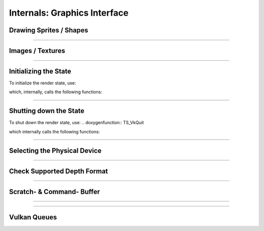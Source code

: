 Internals: Graphics Interface
=============================

Drawing Sprites / Shapes
************************

.. doxygenfunction:: TS_VkBeginDrawPass
.. doxygenfunction:: TS_VkDraw
.. doxygenfunction:: TS_VkEndDrawPass
.. doxygenfunction:: TS_VkAcquireNextImage
.. doxygenfunction:: TS_VkCmdDrawRect
.. doxygenfunction:: TS_VkCmdDrawSprite
.. doxygenfunction:: TS_VkCmdClearColorImage

------------------

Images / Textures
*****************
.. doxygenstruct:: TS_Texture
	:members:

.. doxygenfunction:: TS_VkLoadTexture
.. doxygenfunction:: TS_VkUnloadTexture
.. doxygenfunction:: TS_VmaCreateImage

.. doxygenfunction:: TS_VkCopyBufferToImage
.. doxygenfunction:: TS_VkTransitionImageLayout

------------------

Initializing the State
**********************

To initialize the render state, use:

.. doxygenfunction:: TS_VkInit

which, internally, calls the following functions:

.. doxygenfunction:: TS_VkCreateImageView
.. doxygenfunction:: TS_VmaCreateBuffer
.. doxygenfunction:: TS_VmaCreateImage
.. doxygenfunction:: TS_VkCreateInstance
.. doxygenfunction:: TS_VkCreateSurface
.. doxygenfunction:: TS_VkCreateDevice
.. doxygenfunction:: TS_VmaCreateAllocator

.. doxygenfunction:: TS_VmaCreateBuffers
.. doxygenfunction:: TS_VkCreateSwapchain
.. doxygenfunction:: TS_VkCreateImageViews
.. doxygenfunction:: TS_VkCreateRenderPass
.. doxygenfunction:: TS_VkSetupDepthStencil
.. doxygenfunction:: TS_VkCreateShaderModule
.. doxygenfunction:: TS_VkCreateDescriptorSet
.. doxygenfunction:: TS_VkCreateTrianglePipeline
.. doxygenfunction:: TS_VkCreateFramebuffers
.. doxygenfunction:: TS_VkCreateCommandPool
.. doxygenfunction:: TS_VkAllocateCommandBuffers
.. doxygenfunction:: TS_VkCreateSemaphores
.. doxygenfunction:: TS_VkCreateFences
.. doxygenfunction:: TS_VkPopulateDebugMessengerCreateInfo

------------------

Shutting down the State
***********************

To shut down the render state, use:
.. doxygenfunction:: TS_VkQuit

which internally calls the following functions:

.. doxygenfunction:: TS_VkDestroyFences
.. doxygenfunction:: TS_VkDestroySemaphores
.. doxygenfunction:: TS_VkFreeCommandBuffers
.. doxygenfunction:: TS_VkDestroyCommandPool
.. doxygenfunction:: TS_VkDestroyFramebuffers
.. doxygenfunction:: TS_VkDestroyTrianglePipeline
.. doxygenfunction:: TS_VkDestroyDescriptorSet
.. doxygenfunction:: TS_VkDestroyRenderPass
.. doxygenfunction:: TS_VkTeardownDepthStencil
.. doxygenfunction:: TS_VkDestroyImageViews
.. doxygenfunction:: TS_VkDestroySwapchain
.. doxygenfunction:: TS_VkDestroySemaphores
.. doxygenfunction:: TS_VmaDestroyBuffers
.. doxygenfunction:: TS_VkDestroyTextures
.. doxygenfunction:: TS_VmaDestroyAllocator
.. doxygenfunction:: TS_VkDestroyDevice
.. doxygenfunction:: TS_VkDestroySurface
.. doxygenfunction:: TS_VkDestroyDebugMessenger
.. doxygenfunction:: TS_VkDestroyInstance


------------------

Selecting the Physical Device
*****************************

.. doxygenfunction:: TS_VkSelectPhysicalDevice

------------------

Check Supported Depth Format
****************************

.. doxygenfunction:: TS_VkGetSupportedDepthFormat

------------------

Scratch- & Command- Buffer
**************************

.. doxygenfunction:: TS_VkBeginScratchBuffer
.. doxygenfunction:: TS_VkSubmitScratchBuffer

------------------

.. doxygenfunction:: TS_VkResetCommandBuffer
.. doxygenfunction:: TS_VkBeginCommandBuffer

------------------

Vulkan Queues
*************

.. doxygenfunction:: TS_VkQueueSubmit
.. doxygenfunction:: TS_VkQueuePresent
.. doxygenfunction:: TS_VkSelectQueueFamily

